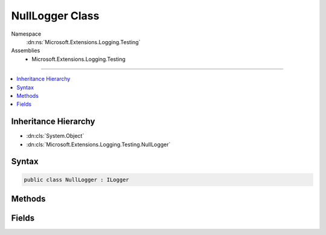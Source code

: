 

NullLogger Class
================





Namespace
    :dn:ns:`Microsoft.Extensions.Logging.Testing`
Assemblies
    * Microsoft.Extensions.Logging.Testing

----

.. contents::
   :local:



Inheritance Hierarchy
---------------------


* :dn:cls:`System.Object`
* :dn:cls:`Microsoft.Extensions.Logging.Testing.NullLogger`








Syntax
------

.. code-block:: csharp

    public class NullLogger : ILogger








.. dn:class:: Microsoft.Extensions.Logging.Testing.NullLogger
    :hidden:

.. dn:class:: Microsoft.Extensions.Logging.Testing.NullLogger

Methods
-------

.. dn:class:: Microsoft.Extensions.Logging.Testing.NullLogger
    :noindex:
    :hidden:

    
    .. dn:method:: Microsoft.Extensions.Logging.Testing.NullLogger.BeginScope<TState>(TState)
    
        
    
        
        :type state: TState
        :rtype: System.IDisposable
    
        
        .. code-block:: csharp
    
            public IDisposable BeginScope<TState>(TState state)
    
    .. dn:method:: Microsoft.Extensions.Logging.Testing.NullLogger.IsEnabled(Microsoft.Extensions.Logging.LogLevel)
    
        
    
        
        :type logLevel: Microsoft.Extensions.Logging.LogLevel
        :rtype: System.Boolean
    
        
        .. code-block:: csharp
    
            public bool IsEnabled(LogLevel logLevel)
    
    .. dn:method:: Microsoft.Extensions.Logging.Testing.NullLogger.Log<TState>(Microsoft.Extensions.Logging.LogLevel, Microsoft.Extensions.Logging.EventId, TState, System.Exception, System.Func<TState, System.Exception, System.String>)
    
        
    
        
        :type logLevel: Microsoft.Extensions.Logging.LogLevel
    
        
        :type eventId: Microsoft.Extensions.Logging.EventId
    
        
        :type state: TState
    
        
        :type exception: System.Exception
    
        
        :type formatter: System.Func<System.Func`3>{TState, System.Exception<System.Exception>, System.String<System.String>}
    
        
        .. code-block:: csharp
    
            public void Log<TState>(LogLevel logLevel, EventId eventId, TState state, Exception exception, Func<TState, Exception, string> formatter)
    

Fields
------

.. dn:class:: Microsoft.Extensions.Logging.Testing.NullLogger
    :noindex:
    :hidden:

    
    .. dn:field:: Microsoft.Extensions.Logging.Testing.NullLogger.Instance
    
        
        :rtype: Microsoft.Extensions.Logging.Testing.NullLogger
    
        
        .. code-block:: csharp
    
            public static readonly NullLogger Instance
    

